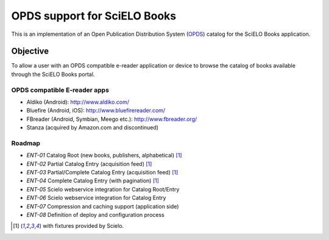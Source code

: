=============================
OPDS support for SciELO Books
=============================

This is an implementation of an Open Publication Distribution System (OPDS_)
catalog for the SciELO Books application.

.. _OPDS: http://opds-spec.org/

---------
Objective
---------

To allow a user with an OPDS compatible e-reader application or device to
browse the catalog of books available through the SciELO Books portal.


OPDS compatible E-reader apps
=============================

- Aldiko (Android): http://www.aldiko.com/

- Bluefire (Android, iOS): http://www.bluefirereader.com/

- FBreader (Android, Symbian, Meego etc.): http://www.fbreader.org/
 
- Stanza (acquired by Amazon.com and discontinued)


Roadmap
=======

- *ENT-01* Catalog Root (new books, publishers, alphabetical) [1]_
- *ENT-02* Partial Catalog Entry (acquisition feed) [1]_
- *ENT-03* Partial/Complete Catalog Entry (acquisition feed) [1]_
- *ENT-04* Complete Catalog Entry (with pagination) [1]_
- *ENT-05* Scielo webservice integration for Catalog Root/Entry
- *ENT-06* Scielo webservice integration for Catalog Entry
- *ENT-07* Compression and caching support (application side)
- *ENT-08* Definition of deploy and configuration process

.. [1] with fixtures provided by Scielo.